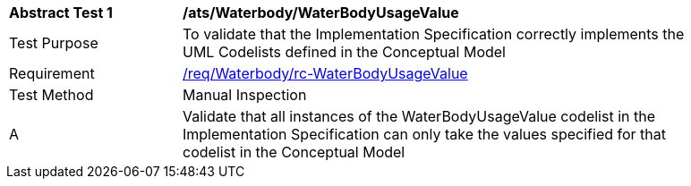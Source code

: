 [[ats_Waterbody_WaterBodyUsageValue]]
[width="90%",cols="2,6a"]
|===
^|*Abstract Test {counter:ats-id}* |*/ats/Waterbody/WaterBodyUsageValue* 
^|Test Purpose |To validate that the Implementation Specification correctly implements the UML Codelists defined in the Conceptual Model
^|Requirement |<<req_Waterbody_WaterBodyUsageValue,/req/Waterbody/rc-WaterBodyUsageValue>>
^|Test Method |Manual Inspection
^|A |Validate that all instances of the WaterBodyUsageValue codelist in the Implementation Specification can only take the values specified for that codelist in the Conceptual Model 
|===
